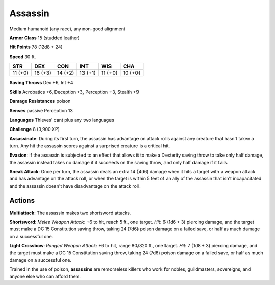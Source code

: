 
.. _srd:assassin:

Assassin
--------

Medium humanoid (any race), any non-good alignment

**Armor Class** 15 (studded leather)

**Hit Points** 78 (12d8 + 24)

**Speed** 30 ft.

+-----------+-----------+-----------+-----------+-----------+-----------+
| STR       | DEX       | CON       | INT       | WIS       | CHA       |
+===========+===========+===========+===========+===========+===========+
| 11 (+0)   | 16 (+3)   | 14 (+2)   | 13 (+1)   | 11 (+0)   | 10 (+0)   |
+-----------+-----------+-----------+-----------+-----------+-----------+

**Saving Throws** Dex +6, Int +4

**Skills** Acrobatics +6, Deception +3, Perception +3, Stealth +9

**Damage Resistances** poison

**Senses** passive Perception 13

**Languages** Thieves' cant plus any two languages

**Challenge** 8 (3,900 XP)

**Assassinate**: During its first turn, the assassin has advantage on
attack rolls against any creature that hasn't taken a turn. Any hit the
assassin scores against a surprised creature is a critical hit.

**Evasion**: If the assassin is subjected to an effect that allows it to
make a Dexterity saving throw to take only half damage, the assassin
instead takes no damage if it succeeds on the saving throw, and only
half damage if it fails.

**Sneak Attack**: Once per turn, the assassin
deals an extra 14 (4d6) damage when it hits a target with a weapon
attack and has advantage on the attack roll, or when the target is
within 5 feet of an ally of the assassin that isn't incapacitated and
the assassin doesn't have disadvantage on the attack roll.

Actions
~~~~~~~~~~~~~~~~~~~~~~~~~~~~~~~~~

**Multiattack**: The assassin makes two shortsword attacks.

**Shortsword**: *Melee Weapon Attack*: +6 to hit, reach 5 ft., one
target. *Hit*: 6 (1d6 + 3) piercing damage, and the target must make a
DC 15 Constitution saving throw, taking 24 (7d6) poison damage on a
failed save, or half as much damage on a successful one.

**Light Crossbow**: *Ranged Weapon Attack*: +6 to hit, range 80/320 ft., one
target. *Hit*: 7 (1d8 + 3) piercing damage, and the target must make a
DC 15 Constitution saving throw, taking 24 (7d6) poison damage on a
failed save, or half as much damage on a successful one.

Trained in the use of poison, **assassins** are remorseless killers who
work for nobles, guildmasters, sovereigns, and anyone else who can
afford them.
